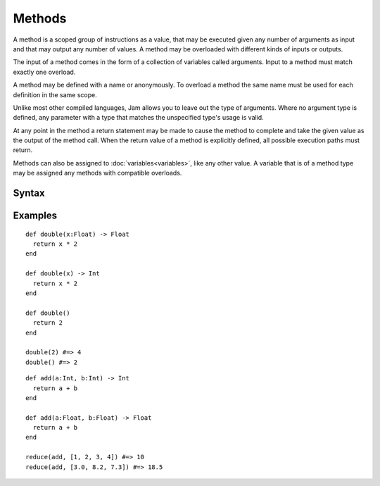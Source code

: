 Methods
#######

A method is a scoped group of instructions as a value, that may be executed
given any number of arguments as input and that may output any number of values.
A method may be overloaded with different kinds of inputs or outputs.

The input of a method comes in the form of a collection of variables called
arguments. Input to a method must match exactly one overload.

A method may be defined with a name or anonymously. To overload a method the
same name must be used for each definition in the same scope.

Unlike most other compiled languages, Jam allows you to leave out the type of
arguments. Where no argument type is defined, any parameter with a type that
matches the unspecified type's usage is valid.

At any point in the method a return statement may be made to cause the method to
complete and take the given value as the output of the method call. When the
return value of a method is explicitly defined, all possible execution paths
must return.

Methods can also be assigned to :doc:`variables<variables>`, like any other
value. A variable that is of a method type may be assigned any methods with
compatible overloads.

Syntax
======

.. productionlist::
    Argument: `Variable` ["=" `Value`]
    MethodType: "(" [`Type` ","]* `Type` ")" [ "->" `Type` ]
    MethodPrototype: `Identifier` "(" [ [`Argument` ","]* `Argument` ] ")" [ "->" `Type` ]
    Method: [`Visibility`] "def" `MethodPrototype`
          :   (`InstructionSet` | ("return" [`Value`])
          : )* "end"

Examples
========

::

    def double(x:Float) -> Float
      return x * 2
    end

    def double(x) -> Int
      return x * 2
    end

    def double()
      return 2
    end

    double(2) #=> 4
    double() #=> 2

::

    def add(a:Int, b:Int) -> Int
      return a + b
    end

    def add(a:Float, b:Float) -> Float
      return a + b
    end

    reduce(add, [1, 2, 3, 4]) #=> 10
    reduce(add, [3.0, 8.2, 7.3]) #=> 18.5

